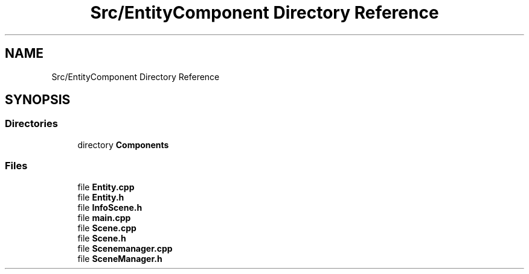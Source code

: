 .TH "Src/EntityComponent Directory Reference" 3 "Mon Apr 3 2023" "Version 0.2.1" "MotorEngine" \" -*- nroff -*-
.ad l
.nh
.SH NAME
Src/EntityComponent Directory Reference
.SH SYNOPSIS
.br
.PP
.SS "Directories"

.in +1c
.ti -1c
.RI "directory \fBComponents\fP"
.br
.in -1c
.SS "Files"

.in +1c
.ti -1c
.RI "file \fBEntity\&.cpp\fP"
.br
.ti -1c
.RI "file \fBEntity\&.h\fP"
.br
.ti -1c
.RI "file \fBInfoScene\&.h\fP"
.br
.ti -1c
.RI "file \fBmain\&.cpp\fP"
.br
.ti -1c
.RI "file \fBScene\&.cpp\fP"
.br
.ti -1c
.RI "file \fBScene\&.h\fP"
.br
.ti -1c
.RI "file \fBScenemanager\&.cpp\fP"
.br
.ti -1c
.RI "file \fBSceneManager\&.h\fP"
.br
.in -1c
